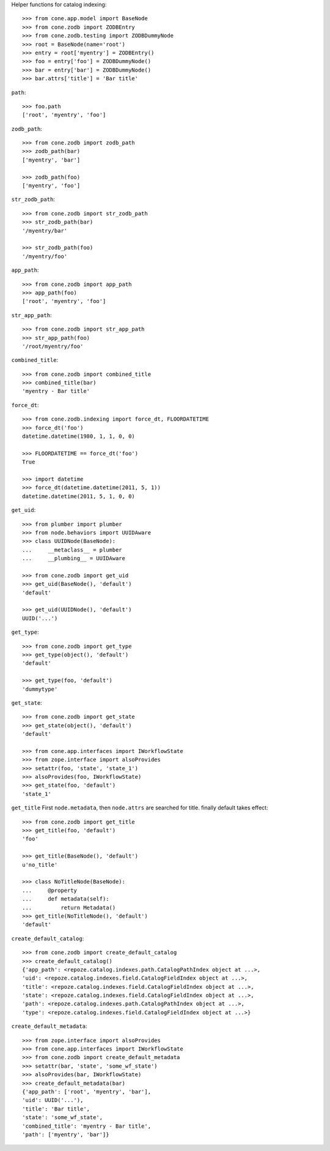 Helper functions for catalog indexing::

    >>> from cone.app.model import BaseNode
    >>> from cone.zodb import ZODBEntry
    >>> from cone.zodb.testing import ZODBDummyNode
    >>> root = BaseNode(name='root')
    >>> entry = root['myentry'] = ZODBEntry()
    >>> foo = entry['foo'] = ZODBDummyNode()
    >>> bar = entry['bar'] = ZODBDummyNode()
    >>> bar.attrs['title'] = 'Bar title'

``path``::

    >>> foo.path
    ['root', 'myentry', 'foo']

``zodb_path``::
    
    >>> from cone.zodb import zodb_path
    >>> zodb_path(bar)
    ['myentry', 'bar']
    
    >>> zodb_path(foo)
    ['myentry', 'foo']

``str_zodb_path``::
    
    >>> from cone.zodb import str_zodb_path
    >>> str_zodb_path(bar)
    '/myentry/bar'
    
    >>> str_zodb_path(foo)
    '/myentry/foo'

``app_path``::

    >>> from cone.zodb import app_path
    >>> app_path(foo)
    ['root', 'myentry', 'foo']

``str_app_path``::

    >>> from cone.zodb import str_app_path
    >>> str_app_path(foo)
    '/root/myentry/foo'

``combined_title``::

    >>> from cone.zodb import combined_title
    >>> combined_title(bar)
    'myentry - Bar title'

``force_dt``::

    >>> from cone.zodb.indexing import force_dt, FLOORDATETIME
    >>> force_dt('foo')
    datetime.datetime(1980, 1, 1, 0, 0)
    
    >>> FLOORDATETIME == force_dt('foo')
    True
    
    >>> import datetime
    >>> force_dt(datetime.datetime(2011, 5, 1))
    datetime.datetime(2011, 5, 1, 0, 0)

``get_uid``::

    >>> from plumber import plumber
    >>> from node.behaviors import UUIDAware
    >>> class UUIDNode(BaseNode):
    ...     __metaclass__ = plumber
    ...     __plumbing__ = UUIDAware
    
    >>> from cone.zodb import get_uid
    >>> get_uid(BaseNode(), 'default')
    'default'
    
    >>> get_uid(UUIDNode(), 'default')
    UUID('...')

``get_type``::

    >>> from cone.zodb import get_type
    >>> get_type(object(), 'default')
    'default'
    
    >>> get_type(foo, 'default')
    'dummytype'

``get_state``::

    >>> from cone.zodb import get_state
    >>> get_state(object(), 'default')
    'default'
    
    >>> from cone.app.interfaces import IWorkflowState
    >>> from zope.interface import alsoProvides
    >>> setattr(foo, 'state', 'state_1')
    >>> alsoProvides(foo, IWorkflowState)
    >>> get_state(foo, 'default')
    'state_1'

``get_title`` First ``node.metadata``, then ``node.attrs`` are searched for
title. finally default takes effect::

    >>> from cone.zodb import get_title
    >>> get_title(foo, 'default')
    'foo'
    
    >>> get_title(BaseNode(), 'default')
    u'no_title'
    
    >>> class NoTitleNode(BaseNode):
    ...     @property
    ...     def metadata(self):
    ...         return Metadata()
    >>> get_title(NoTitleNode(), 'default')
    'default'

``create_default_catalog``::

    >>> from cone.zodb import create_default_catalog
    >>> create_default_catalog()
    {'app_path': <repoze.catalog.indexes.path.CatalogPathIndex object at ...>, 
    'uid': <repoze.catalog.indexes.field.CatalogFieldIndex object at ...>, 
    'title': <repoze.catalog.indexes.field.CatalogFieldIndex object at ...>, 
    'state': <repoze.catalog.indexes.field.CatalogFieldIndex object at ...>, 
    'path': <repoze.catalog.indexes.path.CatalogPathIndex object at ...>, 
    'type': <repoze.catalog.indexes.field.CatalogFieldIndex object at ...>}

``create_default_metadata``::

    >>> from zope.interface import alsoProvides
    >>> from cone.app.interfaces import IWorkflowState
    >>> from cone.zodb import create_default_metadata
    >>> setattr(bar, 'state', 'some_wf_state')
    >>> alsoProvides(bar, IWorkflowState)
    >>> create_default_metadata(bar)
    {'app_path': ['root', 'myentry', 'bar'], 
    'uid': UUID('...'), 
    'title': 'Bar title', 
    'state': 'some_wf_state', 
    'combined_title': 'myentry - Bar title', 
    'path': ['myentry', 'bar']}
